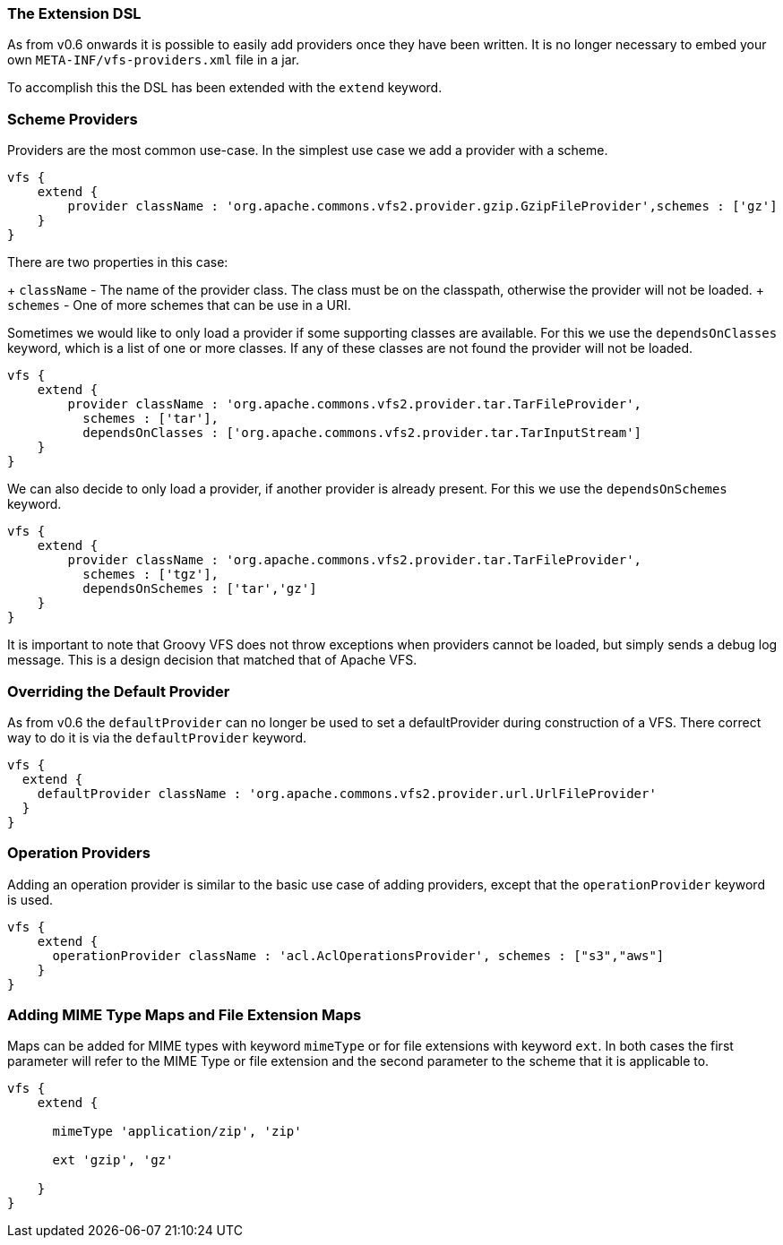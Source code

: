 [[AddProviders]]
=== The Extension DSL


As from v0.6 onwards it is possible to easily add providers once they have been written. It is no longer necessary to
embed your own `META-INF/vfs-providers.xml` file in a jar.

To accomplish this the DSL has been extended with the `extend` keyword.

=== Scheme Providers

Providers are the most common use-case. In the simplest use case we add a provider with a scheme.

[source,groovy]
----
vfs {
    extend {
        provider className : 'org.apache.commons.vfs2.provider.gzip.GzipFileProvider',schemes : ['gz']
    }
}
----

There are two properties in this case:

+ `className` - The name of the provider class. The class must be on the classpath, otherwise the provider will not be loaded.
+ `schemes` - One of more schemes that can be use in a URI.

Sometimes we would like to only load a provider if some supporting classes are available. For this we use the
`dependsOnClasses` keyword, which is a list of one or more classes. If any of these classes are not found the
provider will not be loaded.

[source,groovy]
----
vfs {
    extend {
        provider className : 'org.apache.commons.vfs2.provider.tar.TarFileProvider',
          schemes : ['tar'],
          dependsOnClasses : ['org.apache.commons.vfs2.provider.tar.TarInputStream']
    }
}
----

We can also decide to only load a provider, if another provider is already present. For this we use the
`dependsOnSchemes` keyword.

[source,groovy]
----
vfs {
    extend {
        provider className : 'org.apache.commons.vfs2.provider.tar.TarFileProvider',
          schemes : ['tgz'],
          dependsOnSchemes : ['tar','gz']
    }
}
----

It is important to note that Groovy VFS does not throw exceptions when providers cannot be loaded, but simply sends a
debug log message. This is a design decision that matched that of Apache VFS.

=== Overriding the Default Provider

As from v0.6 the `defaultProvider` can no longer be used to set a defaultProvider during construction of a VFS.
There correct way to do it is via the `defaultProvider` keyword.

[source,groovy]
----
vfs {
  extend {
    defaultProvider className : 'org.apache.commons.vfs2.provider.url.UrlFileProvider'
  }
}
----

=== Operation Providers

Adding an operation provider is similar to the basic use case of adding providers, except that the
`operationProvider` keyword is used.

[source,groovy]
----
vfs {
    extend {
      operationProvider className : 'acl.AclOperationsProvider', schemes : ["s3","aws"]
    }
}
----

=== Adding MIME Type Maps and File Extension Maps

Maps can be added for MIME types with keyword `mimeType` or for file extensions with keyword `ext`. In both
cases the first parameter will refer to the MIME Type or file extension and the second parameter to the scheme that
it is applicable to.

[source,groovy]
----
vfs {
    extend {

      mimeType 'application/zip', 'zip'

      ext 'gzip', 'gz'

    }
}
----
